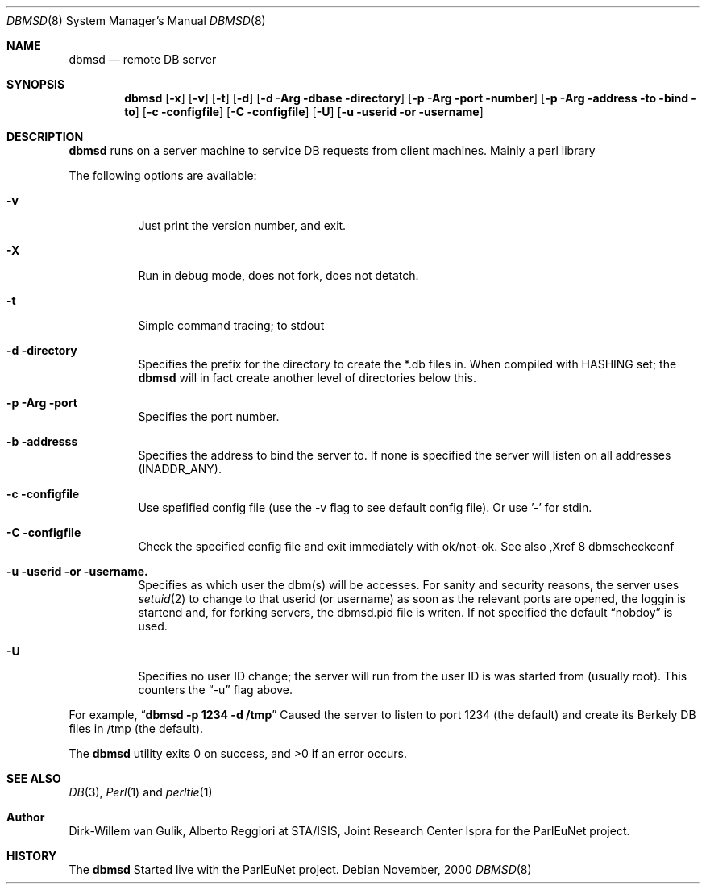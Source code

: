 .\"\*
.\"\*     Copyright (c) 2000-2006 Alberto Reggiori <areggiori@webweaving.org>
.\"\*			     Dirk-Willem van Gulik <dirkx@webweaving.org>	
.\"\*
.\"\* NOTICE
.\"\*
.\"\* This product is distributed under a BSD/ASF like license as described in the 'LICENSE'
.\"\* file you should have received together with this source code. If you did not get a
.\"\* a copy of such a license agreement you can pick up one at:
.\"\*
.\"\*     http://rdfstore.sourceforge.net/LICENSE
.\"\*
.\"\* Perl 'tie' interface to a socket connection. Possibly to
.\"\* the a server which runs a thin feneer to the Berkely DB.
.\"\*
.\"\* Based on DB_File, which came with perl and UKD which
.\"\* came with CILS.
.\"\*/
.\"
.Dd November, 2000
.Dt DBMSD 8
.Os
.Sh NAME
.Nm dbmsd
.Nd remote
.Tn DB
server
.Sh SYNOPSIS
.Nm dbmsd
.Op Fl x
.Op Fl v
.Op Fl t
.Op Fl d
.Op Fl d Arg dbase directory
.Op Fl p Arg port number
.Op Fl p Arg address to bind to
.Op Fl c configfile
.Op Fl C configfile
.Op Fl U
.Op Fl u userid or username
.Sh DESCRIPTION
.Nm dbmsd
runs on a server machine to service
.Tn DB
requests from client machines. Mainly a perl library
.Pp
.Pp
The following options are available:
.Bl -tag -width Ds
.It Fl v
Just print the version number, and exit.
.It Fl X
Run in debug mode, does not fork, does not detatch.
.It Fl t
Simple command tracing; to stdout
.It Fl d directory
Specifies the prefix for the directory to create the *.db files in. When compiled
with HASHING set; the
.Nm dbmsd
will in fact create another level of directories below this.
.It Fl p Arg port
Specifies the port number.
.It Fl b addresss
Specifies the address to bind the server to. If none is specified the server will listen on
all addresses (INADDR_ANY).
.It Fl c configfile
Use spefified config file (use the -v flag to see default config file). Or use '-' for stdin.
.It Fl C configfile
Check the specified config file and exit immediately with ok/not-ok. See also 
,Xref 8 dbmscheckconf
.It Fl u userid or username.
Specifies as which user the dbm(s) will be accesses. For sanity
and security reasons, the server
uses
.Xr setuid 2
to change to that userid (or username) as soon as the relevant
ports are opened, the loggin is startend and, for forking servers,
the dbmsd.pid file is writen. If not specified the default
.Dq nobdoy
is used.
.It Fl U
Specifies no user ID change; the server will run from the user ID
is was started from (usually root). This counters the
.Dq -u
flag above.
.El
.Pp
For example, 
.Dq Li "dbmsd -p 1234 -d /tmp"
Caused the server to listen to port 1234 (the default) and create
its Berkely DB files in /tmp (the default).
.Pp
The
.Nm dbmsd
utility exits 0 on success, and >0 if an error occurs.
.Sh SEE ALSO
.Xr DB 3 ,
.Xr Perl 1 
and
.Xr perltie 1
.Sh Author
Dirk-Willem van Gulik, Alberto Reggiori at STA/ISIS, Joint Research Center Ispra 
for the ParlEuNet project.
.Sh HISTORY
The
.Nm dbmsd
Started live with the ParlEuNet project.
